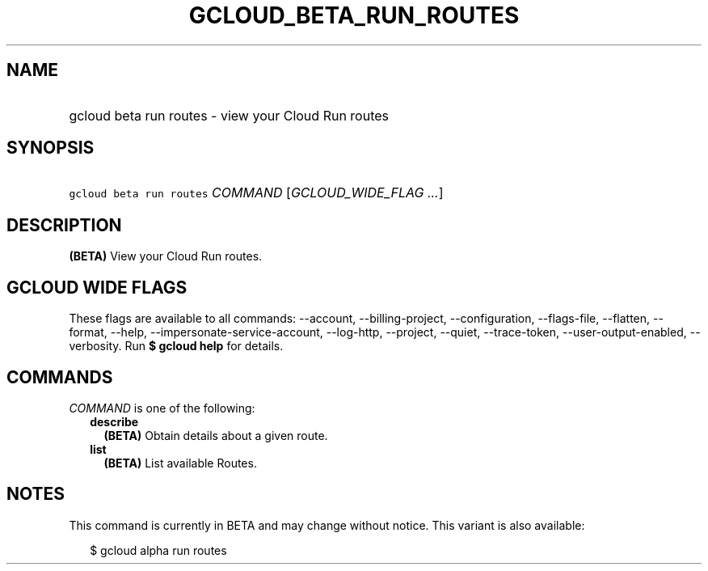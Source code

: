 
.TH "GCLOUD_BETA_RUN_ROUTES" 1



.SH "NAME"
.HP
gcloud beta run routes \- view your Cloud Run routes



.SH "SYNOPSIS"
.HP
\f5gcloud beta run routes\fR \fICOMMAND\fR [\fIGCLOUD_WIDE_FLAG\ ...\fR]



.SH "DESCRIPTION"

\fB(BETA)\fR View your Cloud Run routes.



.SH "GCLOUD WIDE FLAGS"

These flags are available to all commands: \-\-account, \-\-billing\-project,
\-\-configuration, \-\-flags\-file, \-\-flatten, \-\-format, \-\-help,
\-\-impersonate\-service\-account, \-\-log\-http, \-\-project, \-\-quiet,
\-\-trace\-token, \-\-user\-output\-enabled, \-\-verbosity. Run \fB$ gcloud
help\fR for details.



.SH "COMMANDS"

\f5\fICOMMAND\fR\fR is one of the following:

.RS 2m
.TP 2m
\fBdescribe\fR
\fB(BETA)\fR Obtain details about a given route.

.TP 2m
\fBlist\fR
\fB(BETA)\fR List available Routes.


.RE
.sp

.SH "NOTES"

This command is currently in BETA and may change without notice. This variant is
also available:

.RS 2m
$ gcloud alpha run routes
.RE

